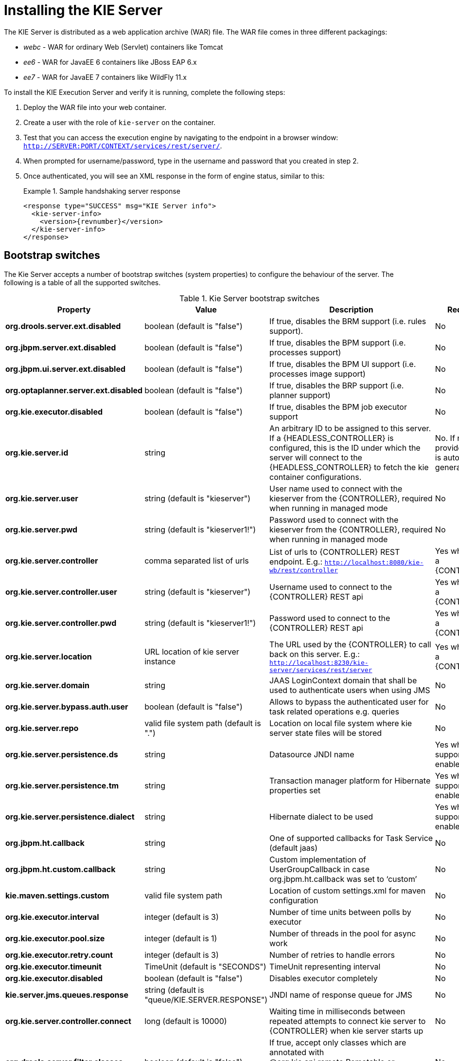 
= Installing the KIE Server


The KIE Server is distributed as a web application archive (WAR) file.
The WAR file comes in three different packagings:

* _webc_ - WAR for ordinary Web (Servlet) containers like Tomcat
* _ee6_ - WAR for JavaEE 6 containers like JBoss EAP 6.x
* _ee7_ - WAR for JavaEE 7 containers like WildFly 11.x

To install the KIE Execution Server and verify it is running, complete the following steps:



. Deploy the WAR file into your web container.
. Create a user with the role of `kie-server` on the container.
. Test that you can access the execution engine by navigating to the endpoint in a browser window: ``http://SERVER:PORT/CONTEXT/services/rest/server/``.
. When prompted for username/password, type in the username and password that you created in step 2.
. Once authenticated, you will see an XML response in the form of engine status, similar to this:
+

.Sample handshaking server response
====
[source,xml,subs="verbatim,attributes"]
----
<response type="SUCCESS" msg="KIE Server info">
  <kie-server-info>
    <version>{revnumber}</version>
  </kie-server-info>
</response>
----
====


== Bootstrap switches


The Kie Server accepts a number of bootstrap switches (system properties) to configure the behaviour of the server.
The following is a table of all the supported switches.



.Kie Server bootstrap switches
[cols="1,1,1,1", frame="all", options="header"]
|===
| Property
| Value
| Description
| Required

|**org.drools.server.ext.disabled**
|boolean (default is "false")
|If true, disables the BRM support (i.e. rules support).
|No

|**org.jbpm.server.ext.disabled**
|boolean (default is "false")
|If true, disables the BPM support (i.e. processes support)
|No

|**org.jbpm.ui.server.ext.disabled**
|boolean (default is "false")
|If true, disables the BPM UI support (i.e. processes image support)
|No

|**org.optaplanner.server.ext.disabled**
|boolean (default is "false")
|If true, disables the BRP support (i.e. planner support)
|No

|**org.kie.executor.disabled**
|boolean (default is "false")
|If true, disables the BPM job executor support
|No

|**org.kie.server.id**
|string
|An arbitrary ID to be assigned to this server. If a {HEADLESS_CONTROLLER} is
                configured, this is the ID under which the server will connect to the {HEADLESS_CONTROLLER} to
                fetch the kie container configurations.
|No. If not provided, an ID is automatically generated.

|**org.kie.server.user**
|string (default is "kieserver")
|User name used to connect with the kieserver from the {CONTROLLER}, required when
                running in managed mode
|No

|**org.kie.server.pwd**
|string (default is "kieserver1!")
|Password used to connect with the kieserver from the {CONTROLLER}, required when
                running in managed mode
|No

|**org.kie.server.controller**
|comma separated list of urls
|List of urls to {CONTROLLER} REST endpoint. E.g.:
                  `http://localhost:8080/kie-wb/rest/controller`
|Yes when using a {CONTROLLER}

|**org.kie.server.controller.user**
|string (default is "kieserver")
|Username used to connect to the {CONTROLLER} REST api
|Yes when using a {CONTROLLER}

|**org.kie.server.controller.pwd**
|string (default is "kieserver1!")
|Password used to connect to the {CONTROLLER} REST api
|Yes when using a {CONTROLLER}

|**org.kie.server.location**
|URL location of kie server instance
|The URL used by the {CONTROLLER} to call back on this server. E.g.:
                  `http://localhost:8230/kie-server/services/rest/server`
|Yes when using a {CONTROLLER}

|**org.kie.server.domain**
|string
|JAAS LoginContext domain that shall be used to authenticate users when using
                JMS
|No

|**org.kie.server.bypass.auth.user**
|boolean (default is "false")
|Allows to bypass the authenticated user for task related operations e.g.
                queries
|No

|**org.kie.server.repo**
|valid file system path (default is ".")
|Location on local file system where kie server state files will be
                stored
|No

|**org.kie.server.persistence.ds**
|string
|Datasource JNDI name
|Yes when BPM support enabled

|**org.kie.server.persistence.tm**
|string
|Transaction manager platform for Hibernate properties set
|Yes when BPM support enabled

|**org.kie.server.persistence.dialect**
|string
|Hibernate dialect to be used
|Yes when BPM support enabled

|**org.jbpm.ht.callback**
|string
|One of supported callbacks for Task Service (default jaas)
|No

|**org.jbpm.ht.custom.callback**
|string
|Custom implementation of UserGroupCallback in case org.jbpm.ht.callback was set
                to '`custom`'
|No

|**kie.maven.settings.custom**
|valid file system path
|Location of custom settings.xml for maven configuration
|No

|**org.kie.executor.interval**
|integer (default is 3)
|Number of time units between polls by executor
|No

|**org.kie.executor.pool.size**
|integer (default is 1)
|Number of threads in the pool for async work
|No

|**org.kie.executor.retry.count**
|integer (default is 3)
|Number of retries to handle errors
|No

|**org.kie.executor.timeunit**
|TimeUnit (default is "SECONDS")
|TimeUnit representing interval
|No

|**org.kie.executor.disabled**
|boolean (default is "false")
|Disables executor completely
|No

|**kie.server.jms.queues.response**
|string (default is "queue/KIE.SERVER.RESPONSE")
|JNDI name of response queue for JMS
|No

|**org.kie.server.controller.connect**
|long (default is 10000)
|Waiting time in milliseconds between repeated attempts to connect kie server to
                {CONTROLLER} when kie server starts up
|No

|**org.drools.server.filter.classes**
|boolean (default is "false")
|If true, accept only classes which are annotated with @org.kie.api.remote.Remotable
                or @javax.xml.bind.annotation.XmlRootElement as extra JAXB classes
|No

|
|
|
|
|===

[IMPORTANT]
====
If you are running both KIE Server and KIE Workbench you must configure KIE Server to use a different Data Source to KIE Workbench using the  *org.kie.server.persistence.ds* property.
KIE Workbench uses a jBPM Executor Service that can conflict with  KIE Server if they share the same Data Source.
====

== Installation details for different containers

=== Tomcat 7.x/8.x



. Download and unzip the Tomcat distribution. Let's call the root of the distribution ``TOMCAT_HOME``. This directory is named after the Tomcat version, so for example ``apache-tomcat-7.0.55``.
. Download _kie-server- -webc.war_ and place it into ``TOMCAT_HOME/webapps``.
. Configure user(s) and role(s). Make sure that file `TOMCAT_HOME/conf/tomcat-users.xml` contains the following username and role definition. You can of course choose different username and password, just make sure that the user has role ``kie-server``:
+

.Username and role definition for Tomcat
====
[source,xml]
----
<role rolename="kie-server"/>
<user username="serveruser" password="my.s3cr3t.pass" roles="kie-server"/>
----
====
. Start the server by running ``TOMCAT_HOME/bin/startup.[sh|bat]``. You can check out the Tomcat logs in `TOMCAT_HOME/logs` to see if the application deployed successfully. Please read the table above for the bootstrap switches that can be used to properly configure the instance. For instance:
+
[source]
----
./startup.sh -Dorg.kie.server.id=first-kie-server
             -Dorg.kie.server.location=http://localhost:8080/kie-server/services/rest/server
----
. Verify the server is running. Go to `http://SERVER:PORT/CONTEXT/services/rest/server/` and type the specified username and password. You should see simple XML message with basic information about the server.


[IMPORTANT]
====
You can not leverage the JMS interface when running with Tomcat, or any other Web
container. The Web container version of the WAR contains only the REST interface.
====

=== WildFly 11.x



. Download and unzip the WildFly distribution. Let's call the root of the distribution ``WILDFLY_HOME``. This directory is named after the WildFly version, so for example ``wildfly-11.0.0.Final``.
. Download _kie-server- -ee7.war_ and place it into ``WILDFLY_HOME/standalone/deployments``.
. Configure user(s) and role(s). Execute the following command `` WILDFLY_HOME/bin/add-user.[sh|bat] -a -u 'kieserver' -p 'kieserver1!' -ro 'kie-server'``. You can of course choose different username and password, just make sure that the user has role ``kie-server``.
. Start the server by running ``WILDFLY_HOME/bin/standalone.[sh|bat] -c standalone-full.xml <bootstrap_switches>``. You can check out the standard output or WildFly logs in `WILDFLY_HOME/standalone/logs` to see if the application deployed successfully. Please read the table above for the bootstrap switches that can be used to properly configure the instance. For instance:
+
[source]
----
./standalone.sh  --server-config=standalone-full.xml
                 -Djboss.socket.binding.port-offset=150
                 -Dorg.kie.server.id=first-kie-server
                 -Dorg.kie.server.location=http://localhost:8230/kie-server/services/rest/server
----
. Verify the server is running. Go to `http://SERVER:PORT/CONTEXT/services/rest/server/` and type the specified username and password. You should see simple XML message with basic information about the server.
+
image::sharedImages/KieServer/kie-server-info.png[]

